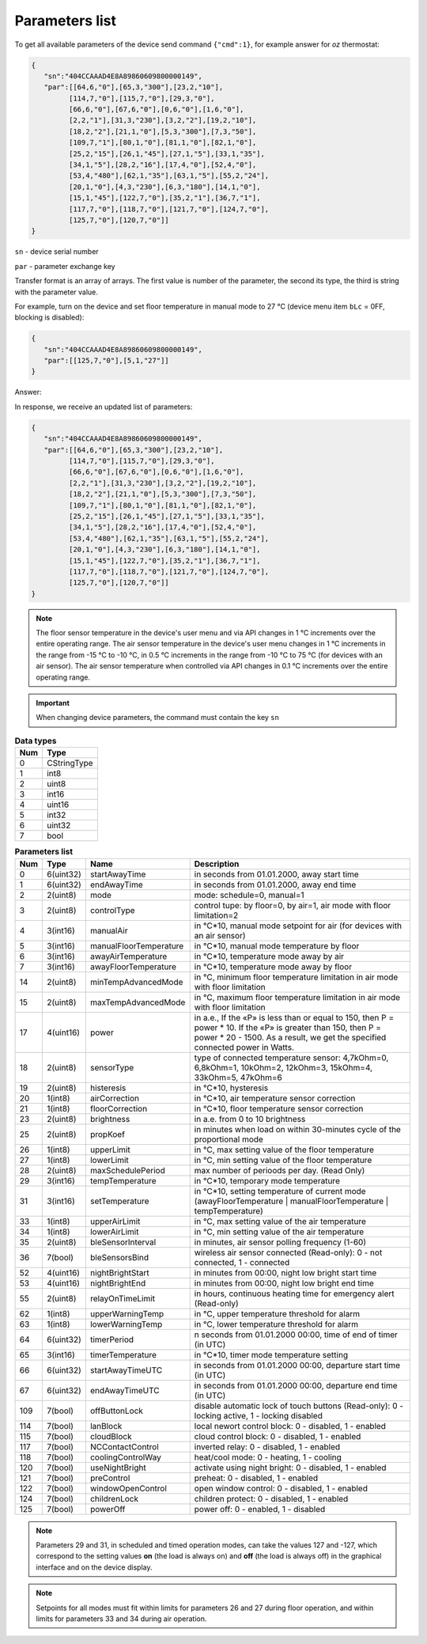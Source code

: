 Parameters list
~~~~~~~~~~~~~~~

To get all available parameters of the device send command ``{"cmd":1}``, for example answer for *oz* thermostat:

.. code-block:: json

   {
      "sn":"404CCAAAD4E8A89860609800000149",
      "par":[[64,6,"0"],[65,3,"300"],[23,2,"10"],
            [114,7,"0"],[115,7,"0"],[29,3,"0"],
            [66,6,"0"],[67,6,"0"],[0,6,"0"],[1,6,"0"],
            [2,2,"1"],[31,3,"230"],[3,2,"2"],[19,2,"10"],
            [18,2,"2"],[21,1,"0"],[5,3,"300"],[7,3,"50"],
            [109,7,"1"],[80,1,"0"],[81,1,"0"],[82,1,"0"],
            [25,2,"15"],[26,1,"45"],[27,1,"5"],[33,1,"35"],
            [34,1,"5"],[28,2,"16"],[17,4,"0"],[52,4,"0"],
            [53,4,"480"],[62,1,"35"],[63,1,"5"],[55,2,"24"],
            [20,1,"0"],[4,3,"230"],[6,3,"180"],[14,1,"0"],
            [15,1,"45"],[122,7,"0"],[35,2,"1"],[36,7,"1"],
            [117,7,"0"],[118,7,"0"],[121,7,"0"],[124,7,"0"],
            [125,7,"0"],[120,7,"0"]]
   }

``sn`` - device serial number

``par`` - parameter exchange key

Transfer format is an array of arrays. The first value is number of the parameter, the second its type, the third is string with the parameter value.

For example, turn on the device and set floor temperature in manual mode to 27 °C (device menu item ``bLc`` = 0FF, blocking is disabled):

.. code-block:: json

   {
      "sn":"404CCAAAD4E8A89860609800000149",
      "par":[[125,7,"0"],[5,1,"27"]]
   }

Answer:

In response, we receive an updated list of parameters:

.. code-block:: json

   {
      "sn":"404CCAAAD4E8A89860609800000149",
      "par":[[64,6,"0"],[65,3,"300"],[23,2,"10"],
            [114,7,"0"],[115,7,"0"],[29,3,"0"],
            [66,6,"0"],[67,6,"0"],[0,6,"0"],[1,6,"0"],
            [2,2,"1"],[31,3,"230"],[3,2,"2"],[19,2,"10"],
            [18,2,"2"],[21,1,"0"],[5,3,"300"],[7,3,"50"],
            [109,7,"1"],[80,1,"0"],[81,1,"0"],[82,1,"0"],
            [25,2,"15"],[26,1,"45"],[27,1,"5"],[33,1,"35"],
            [34,1,"5"],[28,2,"16"],[17,4,"0"],[52,4,"0"],
            [53,4,"480"],[62,1,"35"],[63,1,"5"],[55,2,"24"],
            [20,1,"0"],[4,3,"230"],[6,3,"180"],[14,1,"0"],
            [15,1,"45"],[122,7,"0"],[35,2,"1"],[36,7,"1"],
            [117,7,"0"],[118,7,"0"],[121,7,"0"],[124,7,"0"],
            [125,7,"0"],[120,7,"0"]]
   }

.. note::
   The floor sensor temperature in the device's user menu and via API changes in 1 °C increments over the entire operating range. The air sensor temperature in the device's user menu changes in 1 °C increments in the range from -15 °C to -10 °C, in 0.5 °C increments in the range from -10 °C to 75 °C (for devices with an air sensor). The air sensor temperature when controlled via API changes in 0.1 °C increments over the entire operating range.

.. important::
   When changing device parameters, the command must contain the key ``sn``

.. table:: **Data types**
   :widths: auto   

   === =====
   Num Type
   === =====
   0   CStringType
   1   int8
   2   uint8
   3   int16
   4   uint16
   5   int32
   6   uint32
   7   bool
   === =====




.. table:: **Parameters list**
   :widths: auto
   
   ======   ===========  =======================    =========================================================================================================================
   Num      Type         Name                       Description
   ======   ===========  =======================    =========================================================================================================================
   0        6(uint32)    startAwayTime              in seconds from 01.01.2000, away start time
   1        6(uint32)    endAwayTime                in seconds from 01.01.2000, away end time
   2        2(uint8)     mode                       mode: schedule=0, manual=1
   3        2(uint8)     controlType                control tupe: by floor=0, by air=1, air mode with floor limitation=2 
   4        3(int16)     manualAir                  in °C*10, manual mode setpoint for air (for devices with an air sensor)
   5        3(int16)     manualFloorTemperature     in °C*10, manual mode temperature by floor
   6        3(int16)     awayAirTemperature         in °C*10, temperature mode away by air
   7        3(int16)     awayFloorTemperature       in °C*10, temperature mode away by floor
   14       2(uint8)     minTempAdvancedMode        in °C, minimum floor temperature limitation in air mode with floor limitation
   15       2(uint8)     maxTempAdvancedMode        in °C, maximum floor temperature limitation in air mode with floor limitation
   17       4(uint16)    power                      in a.e., If the «Р» is less than or equal to 150, then P = power * 10. If the «Р» is greater than 150, then P = power * 20 - 1500. As a result, we get the specified connected power in Watts.
   18       2(uint8)     sensorType                 type of connected temperature sensor: 4,7kOhm=0, 6,8kOhm=1, 10kOhm=2, 12kOhm=3, 15kOhm=4, 33kOhm=5, 47kOhm=6
   19       2(uint8)     histeresis                 in °C*10, hysteresis
   20       1(int8)      airCorrection              in °C*10, air temperature sensor correction
   21       1(int8)      floorCorrection            in °C*10, floor temperature sensor correction
   23       2(uint8)     brightness                 in a.e. from 0 to 10 brightness 
   25       2(uint8)     propKoef                   in minutes when load on within 30-minutes cycle of the proportional mode
   26       1(int8)      upperLimit                 in °C, max setting value of the floor temperature
   27       1(int8)      lowerLimit                 in °C, min setting value of the floor temperature
   28       2(uint8)     maxSchedulePeriod          max number of perioods per day. (Read Only) 
   29       3(int16)     tempTemperature            in °C*10, temporary mode temperature
   31       3(int16)     setTemperature             in °C*10, setting temperature of current mode (awayFloorTemperature | manualFloorTemperature | tempTemperature)
   33       1(int8)      upperAirLimit              in °C, max setting value of the air temperature
   34       1(int8)      lowerAirLimit              in °C, min setting value of the air temperature
   35       2(uint8)     bleSensorInterval          in minutes, air sensor polling frequency (1-60)
   36       7(bool)      bleSensorsBind             wireless air sensor connected (Read-only): 0 - not connected, 1 - connected
   52       4(uint16)    nightBrightStart           in minutes from 00:00, night low bright start time
   53       4(uint16)    nightBrightEnd             in minutes from 00:00, night low bright end time
   55       2(uint8)     relayOnTimeLimit           in hours, continuous heating time for emergency alert (Read-only)
   62       1(int8)      upperWarningTemp           in °C, upper temperature threshold for alarm
   63       1(int8)      lowerWarningTemp           in °C, lower temperature threshold for alarm
   64       6(uint32)    timerPeriod                n seconds from 01.01.2000 00:00, time of end of timer (in UTC)
   65       3(int16)     timerTemperature           in °C*10, timer mode temperature setting
   66       6(uint32)    startAwayTimeUTC           in seconds from 01.01.2000 00:00, departure start time (in UTC)
   67       6(uint32)    endAwayTimeUTC             in seconds from 01.01.2000 00:00, departure end time (in UTC)
   109      7(bool)      offButtonLock              disable automatic lock of touch buttons (Read-only): 0 - locking active, 1 - locking disabled   
   114      7(bool)      lanBlock                   local newort control block: 0 - disabled, 1 - enabled
   115      7(bool)      cloudBlock                 cloud control block: 0 - disabled, 1 - enabled
   117      7(bool)      NCContactControl           inverted relay: 0 - disabled, 1 - enabled
   118      7(bool)      coolingControlWay          heat/cool mode: 0 - heating, 1 - cooling
   120      7(bool)      useNightBright             activate using night bright: 0 - disabled, 1 - enabled
   121      7(bool)      preControl                 preheat: 0 - disabled, 1 - enabled
   122      7(bool)      windowOpenControl          open window control: 0 - disabled, 1 - enabled
   124      7(bool)      childrenLock               children protect: 0 - disabled, 1 - enabled
   125      7(bool)      powerOff                   power off: 0 - enabled, 1 - disabled
   ======   ===========  =======================    =========================================================================================================================

.. note::
   Parameters 29 and 31, in scheduled and timed operation modes, can take the values 127 and -127, which correspond to the setting values **on** (the load is always on) and **off** (the load is always off) in the graphical interface and on the device display.

.. note::
   Setpoints for all modes must fit within limits for parameters 26 and 27 during floor operation, and within limits for parameters 33 and 34 during air operation.